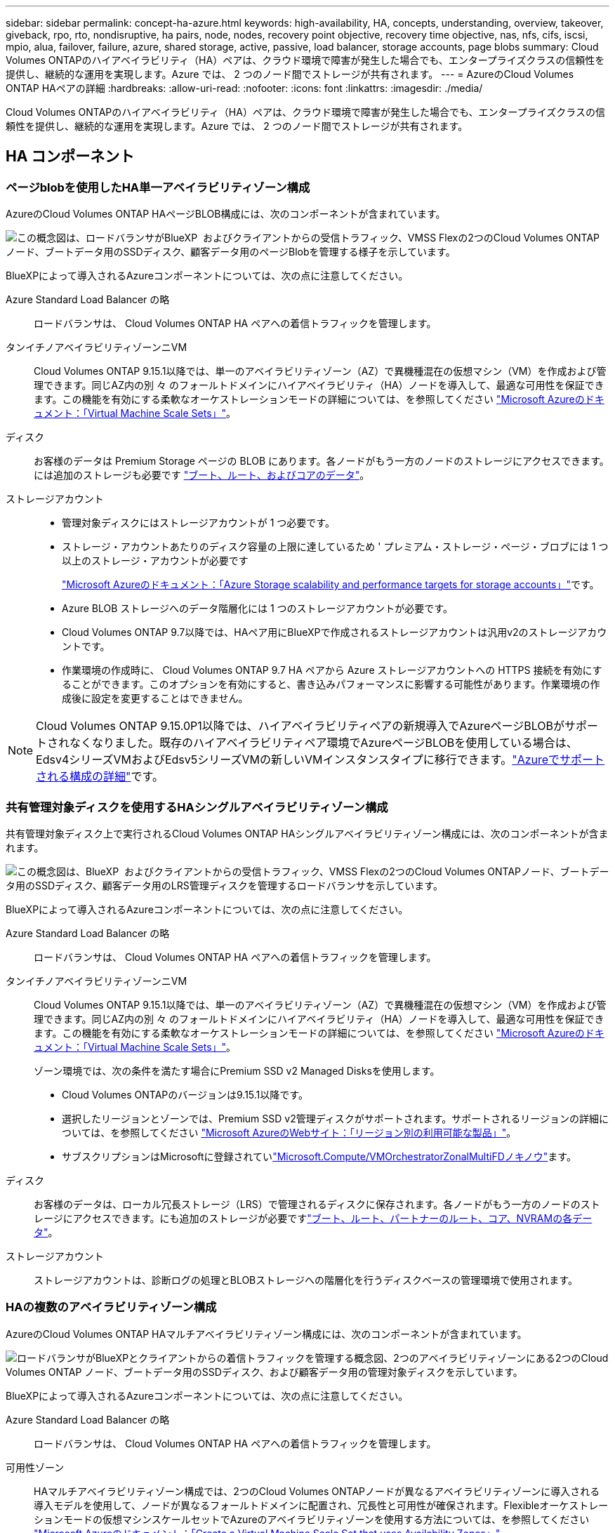 ---
sidebar: sidebar 
permalink: concept-ha-azure.html 
keywords: high-availability, HA, concepts, understanding, overview, takeover, giveback, rpo, rto, nondisruptive, ha pairs, node, nodes, recovery point objective, recovery time objective, nas, nfs, cifs, iscsi, mpio, alua, failover, failure, azure, shared storage, active, passive, load balancer, storage accounts, page blobs 
summary: Cloud Volumes ONTAPのハイアベイラビリティ（HA）ペアは、クラウド環境で障害が発生した場合でも、エンタープライズクラスの信頼性を提供し、継続的な運用を実現します。Azure では、 2 つのノード間でストレージが共有されます。 
---
= AzureのCloud Volumes ONTAP HAペアの詳細
:hardbreaks:
:allow-uri-read: 
:nofooter: 
:icons: font
:linkattrs: 
:imagesdir: ./media/


[role="lead"]
Cloud Volumes ONTAPのハイアベイラビリティ（HA）ペアは、クラウド環境で障害が発生した場合でも、エンタープライズクラスの信頼性を提供し、継続的な運用を実現します。Azure では、 2 つのノード間でストレージが共有されます。



== HA コンポーネント



=== ページblobを使用したHA単一アベイラビリティゾーン構成

AzureのCloud Volumes ONTAP HAページBLOB構成には、次のコンポーネントが含まれています。

image:diagram_ha_azure.png["この概念図は、ロードバランサがBlueXP  およびクライアントからの受信トラフィック、VMSS Flexの2つのCloud Volumes ONTAPノード、ブートデータ用のSSDディスク、顧客データ用のページBlobを管理する様子を示しています。"]

BlueXPによって導入されるAzureコンポーネントについては、次の点に注意してください。

Azure Standard Load Balancer の略:: ロードバランサは、 Cloud Volumes ONTAP HA ペアへの着信トラフィックを管理します。
タンイチノアベイラビリティゾーンニVM:: Cloud Volumes ONTAP 9.15.1以降では、単一のアベイラビリティゾーン（AZ）で異機種混在の仮想マシン（VM）を作成および管理できます。同じAZ内の別 々 のフォールトドメインにハイアベイラビリティ（HA）ノードを導入して、最適な可用性を保証できます。この機能を有効にする柔軟なオーケストレーションモードの詳細については、を参照してください https://learn.microsoft.com/en-us/azure/virtual-machine-scale-sets/["Microsoft Azureのドキュメント：「Virtual Machine Scale Sets」"^]。
ディスク:: お客様のデータは Premium Storage ページの BLOB にあります。各ノードがもう一方のノードのストレージにアクセスできます。には追加のストレージも必要です link:https://docs.netapp.com/us-en/bluexp-cloud-volumes-ontap/reference-default-configs.html#azure-ha-pair["ブート、ルート、およびコアのデータ"^]。
ストレージアカウント::
+
--
* 管理対象ディスクにはストレージアカウントが 1 つ必要です。
* ストレージ・アカウントあたりのディスク容量の上限に達しているため ' プレミアム・ストレージ・ページ・ブロブには 1 つ以上のストレージ・アカウントが必要です
+
https://docs.microsoft.com/en-us/azure/storage/common/storage-scalability-targets["Microsoft Azureのドキュメント：「Azure Storage scalability and performance targets for storage accounts」"^]です。

* Azure BLOB ストレージへのデータ階層化には 1 つのストレージアカウントが必要です。
* Cloud Volumes ONTAP 9.7以降では、HAペア用にBlueXPで作成されるストレージアカウントは汎用v2のストレージアカウントです。
* 作業環境の作成時に、 Cloud Volumes ONTAP 9.7 HA ペアから Azure ストレージアカウントへの HTTPS 接続を有効にすることができます。このオプションを有効にすると、書き込みパフォーマンスに影響する可能性があります。作業環境の作成後に設定を変更することはできません。


--



NOTE: Cloud Volumes ONTAP 9.15.0P1以降では、ハイアベイラビリティペアの新規導入でAzureページBLOBがサポートされなくなりました。既存のハイアベイラビリティペア環境でAzureページBLOBを使用している場合は、Edsv4シリーズVMおよびEdsv5シリーズVMの新しいVMインスタンスタイプに移行できます。link:https://docs.netapp.com/us-en/cloud-volumes-ontap-relnotes/reference-configs-azure.html#ha-pairs["Azureでサポートされる構成の詳細"^]です。



=== 共有管理対象ディスクを使用するHAシングルアベイラビリティゾーン構成

共有管理対象ディスク上で実行されるCloud Volumes ONTAP HAシングルアベイラビリティゾーン構成には、次のコンポーネントが含まれます。

image:diagram_ha_azure_saz_lrs.png["この概念図は、BlueXP  およびクライアントからの受信トラフィック、VMSS Flexの2つのCloud Volumes ONTAPノード、ブートデータ用のSSDディスク、顧客データ用のLRS管理ディスクを管理するロードバランサを示しています。"]

BlueXPによって導入されるAzureコンポーネントについては、次の点に注意してください。

Azure Standard Load Balancer の略:: ロードバランサは、 Cloud Volumes ONTAP HA ペアへの着信トラフィックを管理します。
タンイチノアベイラビリティゾーンニVM:: Cloud Volumes ONTAP 9.15.1以降では、単一のアベイラビリティゾーン（AZ）で異機種混在の仮想マシン（VM）を作成および管理できます。同じAZ内の別 々 のフォールトドメインにハイアベイラビリティ（HA）ノードを導入して、最適な可用性を保証できます。この機能を有効にする柔軟なオーケストレーションモードの詳細については、を参照してください https://learn.microsoft.com/en-us/azure/virtual-machine-scale-sets/["Microsoft Azureのドキュメント：「Virtual Machine Scale Sets」"^]。
+
--
ゾーン環境では、次の条件を満たす場合にPremium SSD v2 Managed Disksを使用します。

* Cloud Volumes ONTAPのバージョンは9.15.1以降です。
* 選択したリージョンとゾーンでは、Premium SSD v2管理ディスクがサポートされます。サポートされるリージョンの詳細については、を参照してください https://azure.microsoft.com/en-us/explore/global-infrastructure/products-by-region/["Microsoft AzureのWebサイト：「リージョン別の利用可能な製品」"^]。
* サブスクリプションはMicrosoftに登録されていlink:task-saz-feature.html["Microsoft.Compute/VMOrchestratorZonalMultiFDノキノウ"]ます。


--
ディスク:: お客様のデータは、ローカル冗長ストレージ（LRS）で管理されるディスクに保存されます。各ノードがもう一方のノードのストレージにアクセスできます。にも追加のストレージが必要ですlink:https://docs.netapp.com/us-en/bluexp-cloud-volumes-ontap/reference-default-configs.html#azure-ha-pair["ブート、ルート、パートナーのルート、コア、NVRAMの各データ"^]。
ストレージアカウント:: ストレージアカウントは、診断ログの処理とBLOBストレージへの階層化を行うディスクベースの管理環境で使用されます。




=== HAの複数のアベイラビリティゾーン構成

AzureのCloud Volumes ONTAP HAマルチアベイラビリティゾーン構成には、次のコンポーネントが含まれています。

image:diagram_ha_azure_maz.png["ロードバランサがBlueXPとクライアントからの着信トラフィックを管理する概念図、2つのアベイラビリティゾーンにある2つのCloud Volumes ONTAP ノード、ブートデータ用のSSDディスク、および顧客データ用の管理対象ディスクを示しています。"]

BlueXPによって導入されるAzureコンポーネントについては、次の点に注意してください。

Azure Standard Load Balancer の略:: ロードバランサは、 Cloud Volumes ONTAP HA ペアへの着信トラフィックを管理します。
可用性ゾーン:: HAマルチアベイラビリティゾーン構成では、2つのCloud Volumes ONTAPノードが異なるアベイラビリティゾーンに導入される導入モデルを使用して、ノードが異なるフォールトドメインに配置され、冗長性と可用性が確保されます。Flexibleオーケストレーションモードの仮想マシンスケールセットでAzureのアベイラビリティゾーンを使用する方法については、を参照してください https://learn.microsoft.com/en-us/azure/virtual-machine-scale-sets/virtual-machine-scale-sets-use-availability-zones?tabs=cli-1%2Cportal-2["Microsoft Azureのドキュメント：「Create a Virtual Machine Scale Set that uses Availability Zones」"^]。
ディスク:: お客様のデータは、ゾーン冗長ストレージ（ZRS）管理ディスクに格納されています。各ノードがもう一方のノードのストレージにアクセスできます。には追加のストレージも必要です link:https://docs.netapp.com/us-en/bluexp-cloud-volumes-ontap/reference-default-configs.html#azure-ha-pair["ブート、ルート、パートナールート、コアの各データ"^]。
ストレージアカウント:: ストレージアカウントは、診断ログの処理とBLOBストレージへの階層化を行うディスクベースの管理環境で使用されます。




== RPO と RTO

HA 構成では、次のようにデータの高可用性が維持されます。

* RPO （ Recovery Point Objective ：目標復旧時点）は 0 秒です。データはトランザクション的に整合性が保たれ、データ損失は発生しません。
* Recovery Time Objective（RTO；目標復旧時間）は120秒です。システム停止が発生した場合、120秒以内にデータを利用できるようにする必要があります。




== ストレージのテイクオーバーとギブバック

物理 ONTAP クラスタと同様に、 Azure HA ペアのストレージはノード間で共有されます。パートナーのストレージに接続することで、 _TAKEOVER_中 に各ノードがもう一方のストレージにアクセスできるようになります。ネットワークパスのフェイルオーバーメカニズムにより、クライアントとホストは稼働しているノードと引き続き通信できます。ノードがオンラインに戻ったときに、 partner_ギ ブバック _storage を提供します。

NAS 構成の場合は、障害の発生時にデータ IP アドレスが HA ノード間で自動的に移行されます。

iSCSI の場合、 ONTAP はマルチパス I/O （ MPIO ）と非対称論理ユニットアクセス（ ALUA ）を使用して、アクティブ最適化パスと非最適化パス間のパスフェイルオーバーを管理します。


NOTE: ALUAをサポートする具体的なホスト構成については http://mysupport.netapp.com/matrix["NetApp Interoperability Matrix Tool で確認できます"^] https://docs.netapp.com/us-en/ontap-sanhost/["SANホストおよびクラウドクライアントガイド"]、ご使用のホストオペレーティングシステムに対応したおよびを参照してください。

ストレージのテイクオーバー、再同期、ギブバックは、すべてデフォルトで自動的に実行されます。ユーザによる操作は必要ありません。



== ストレージ構成

HAペアは、両方のノードがクライアントにデータを提供するアクティブ/アクティブ構成として使用することも、アクティブ/パッシブ構成として使用することもできます。アクティブ/パッシブ構成では、パッシブノードがアクティブノードのストレージをテイクオーバーした場合にのみ、パッシブノードがデータ要求に応答します。
